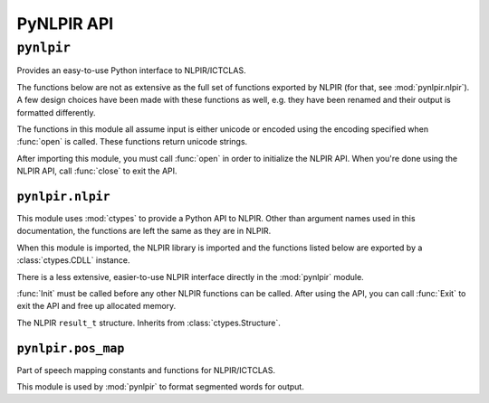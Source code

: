 PyNLPIR API
===========

.. module:: pynlpir

``pynlpir``
-----------

Provides an easy-to-use Python interface to NLPIR/ICTCLAS.

The functions below are not as extensive as the full set of functions exported
by NLPIR (for that, see :mod:`pynlpir.nlpir`). A few design choices have been
made with these functions as well, e.g. they have been renamed and their output
is formatted differently.

The functions in this module all assume input is either unicode or encoded
using the encoding specified when :func:`open` is called.
These functions return unicode strings.

After importing this module, you must call :func:`open` in order to initialize
the NLPIR API. When you're done using the NLPIR API, call :func:`close` to exit
the API.

.. data:: ENCODING

    The encoding configured by :func:`open`.

.. function:: open(data_dir=nlpir.PACKAGE_DIR, encoding=ENCODING, license_code=None)

    Initializes the NLPIR API.

    This calls the function :func:`~pynlpir.nlpir.Init`.

    :param str data_dir: The absolute path to the directory that has NLPIR's
        `Data` directory (defaults to :data:`pynlpir.nlpir.PACKAGE_DIR`).
    :param str encoding: The encoding that the Chinese source text will be in
        (defaults to ``'utf_8'``). Possible values include ``'gbk'``,
        ``'utf_8'``, or ``'big5'``.
    :param str license_code: The license code that should be used when
        initializing NLPIR. This is generally only used by commercial users.
    :raises ValueError: The NLPIR API failed to initialize. Sometimes, NLPIR
        leaves an error log in the current working directory that provides
        more detailed messages (but this isn't always the case).

.. function:: close

    Exits the NLPIR API and frees allocated memory. This calls the function
    :func:`~pynlpir.nlpir.Exit`.

.. function:: segment(s, pos_tagging=True, pos_names='parent', pos_english=True)

    Segment Chinese text *s* using NLPIR.

    The segmented tokens are returned as a list. Each item of the list is a
    string if *pos_tagging* is `False`, e.g. ``['我们', '是', ...]``. If
    *pos_tagging* is `True`, then each item is a tuple (``(token, pos)``), e.g.
    ``[('我们', 'pronoun'), ('是', 'verb'), ...]``.

    If *pos_tagging* is `True` and a segmented word is not recognized by
    NLPIR's part of speech tagger, then the part of speech code/name will
    be returned as :data:`None` (e.g. a space returns as ``(' ', None)``).

    This uses the function :func:`~pynlpir.nlpir.ParagraphProcess` to segment
    *s*.

    :param s: The Chinese text to segment. *s* should be Unicode or a UTF-8
        encoded string.
    :param bool pos_tagging: Whether or not to include part of speech tagging
        (defaults to ``True``).
    :param pos_names: What type of part of speech names to return. This
        argument is only used if *pos_tagging* is ``True``. :data:`None`
        means only the original NLPIR part of speech code will be returned.
        Other than :data:`None`, *pos_names* may be one of ``'parent'``,
        ``'child'``, or ``'all'``. Defaults to ``'parent'``. ``'parent'``
        indicates that only the most generic name should be used, e.g.
        ``'noun'`` for ``'nsf'``. ``'child'`` indicates that the most specific
        name should be used, e.g. ``'transcribed toponym'`` for ``'nsf'``.
        ``'all'`` indicates that all names should be used, e.g.
        ``'noun:toponym:transcribed toponym'`` for ``'nsf'``.
    :type pos_names: ``str`` or :data:`None`
    :param bool pos_english: Whether to use English or Chinese for the part
        of speech names, e.g. ``'conjunction'`` or ``'连词'``. Defaults to
        ``True``. This is only used if *pos_names* is ``True``.

.. function:: get_key_words(s, max_words=50, weighted=False)

    Determines key words in Chinese text *s*.

    The key words are returned in a list. If *weighted* is ``True``,
    then each list item is a tuple: ``(word, weight)``, where
    *weight* is a float. If it's *False*, then each list item is a string.

    This uses the function :func:`~pynlpir.nlpir.GetKeyWords` to determine
    the key words in *s*.

    :param s: The Chinese text to analyze. *s* should be Unicode or a UTF-8
        encoded string.
    :param int max_words: The maximum number of key words to find (defaults to
        ``50``).
    :param bool weighted: Whether or not to return the key words' weights
        (defaults to ``True``).


.. module:: pynlpir.nlpir

``pynlpir.nlpir``
~~~~~~~~~~~~~~~~~

This module uses :mod:`ctypes` to provide a Python API to NLPIR. Other than
argument names used in this documentation, the functions are left the same as
they are in NLPIR.

When this module is imported, the NLPIR library is imported and the functions
listed below are exported by a :class:`ctypes.CDLL` instance.

There is a less extensive, easier-to-use NLPIR interface directly in the
:mod:`pynlpir` module.

:func:`Init` must be called before any other NLPIR functions can be called.
After using the API, you can call :func:`Exit` to exit the API and free up
allocated memory.

.. data:: PACKAGE_DIR

    The absolute path to this package (used by NLPIR to find its ``Data``
    directory). This is a string in Python 2 and a bytes object in Python 3
    (so it can be used with the :func:`Init` function below).

.. data:: LIB_DIR

    The absolute path to this path's lib directory.

.. data:: libNLPIR

    A :class:`ctypes.CDLL` instance for the NLPIR API library.

.. data:: GBK_CODE
    :annotation: 0

    NLPIR's GBK encoding constant.

.. data:: UTF8_CODE
    :annotation: 1

    NLPIR's UTF-8 encoding constant.

.. data:: BIG5_CODE
    :annotation: 2

    NLPIR's BIG5 encoding constant.

.. data:: GBK_FANTI_CODE
    :annotation: 3

    NLPIR's GBK (Traditional Chinese) encoding constant.

.. data:: ICT_POS_MAP_SECOND
    :annotation: 0

    ICTCLAS part of speech constant #2.

.. data:: ICT_POS_MAP_FIRST
    :annotation: 1

    ICTCLAS part of speech constant #1.

.. data:: PKU_POS_MAP_SECOND
    :annotation: 2

    PKU part of speech constant #2.

.. data:: PKU_POS_MAP_FIRST
    :annotation: 3

    PKU part of speech constant #1.

.. class:: ResultT

    The NLPIR ``result_t`` structure. Inherits from :class:`ctypes.Structure`.

    .. data:: start

        The start position of the word in the source Chinese text string.

    .. data:: length

        The detected word's length.

    .. data:: sPOS

        A string representing the word's part of speech.

    .. data:: word_type

        If the word is found in the user's dictionary.

    .. data:: weight

        The weight of the detected word.

.. function:: get_func(name, argtypes=None, restype=c_int, lib=libNLPIR)

    Retrieves the corresponding NLPIR function.

    :param str name: The name of the NLPIR function to get.
    :param list argtypes: A list of :mod:`ctypes` data types that correspond
        to the function's argument types.
    :param restype: A :mod:`ctypes` data type that corresponds to the
        function's return type (only needed if the return type isn't
        :class:`ctypes.c_int`).
    :param lib: A :class:`ctypes.CDLL` instance for the NLPIR API library where
        the function will be retrieved from (defaults to :data:`libNLPIR`).
    :returns: The exported function. It can be called like any other Python
        callable.

.. function:: Init(data_dir, encoding=GBK_CODE, license_code=None)

    Initializes the NLPIR API. This must be called before any other NLPIR
    functions will work.

    :param str data_dir: The path to the NLPIR data folder's parent folder.
        :data:`PACKAGE_DIR` can be used for this.
    :param int encoding: Which encoding NLPIR should expect.
        :data:`GBK_CODE`, :data:`UTF8_CODE`, :data:`BIG5_CODE`, and
        :data:`GBK_FANTI_CODE` should be used for this argument.
    :param str license_code: A license code for unlimited usage. Most users
        shouldn't need to use this.
    :returns: Whether or not the function executed successfully.
    :rtype: bool

.. function:: Exit()

    Exits the NLPIR API and frees allocated memory.

    :returns: Whether or not the function executed successfully.
    :rtype: bool

.. function:: ParagraphProcess(s, pos_tagging=True)

    Segments a string of Chinese text (encoded using the encoding specified
    when :func:`Init` was called).

    :param str s: The Chinese text to process.
    :param bool pos_tagging: Whether or not to return part of speech tags with
        the segmented words..
    :returns: The segmented words.
    :rtype: str

.. function:: ParagraphProcessA(s, size_pointer, user_dict=True)

    Segments a string of Chinese text (encoded using the encoding specified
    when :func:`Init` was called).

    Here is an example of how to use this function:

    .. code:: python
    
        size = ctypes.c_int()
        result = ParagraphProcessA(s, ctypes.byref(size), False)
        result_t_vector = ctypes.cast(result, ctypes.POINTER(ResultT))
        words = []
        for i in range(0, size.value):
            r = result_t_vector[i]
            word = s[r.start:r.start+r.length]
            words.append((word, r.sPOS))

    :param str s: The Chinese text to process.
    :param size_pointer: A pointer to a :class:`ctypes.c_int` that will be set to
        the result vector's size.
    :type pointer: :func:`ctypes.POINTER`
    :param bool user_dict: Whether or not to use the user dictionary.
    :returns: A pointer to the result vector. Each result in the result vector
        is an instance of :class:`ResultT`.

.. function:: FileProcess(source_filename, result_filename, pos_tagging=True)

    Processes a text file.

    :param str source_filename: The name of the file that contains the source
        text.
    :param str result_filename: The name of the file where the results should
        be written.
    :param bool pos_tagging: Whether or not to include part of speech tags in
        the output.
    :returns: If the function executed successfully, the processing speed is
        returned (:class:`float`). Otherwise, ``0`` is returned.

.. function:: ImportUserDict(filename)

    Imports a user-defined dictionary from a text file.

    :param str filename: The filename of the user's dictionary file.
    :returns: The number of lexical entries successfully imported.
    :rtype: int

.. function:: AddUserWord(word)

    Adds a word to the user's dictionary.

    :param str word: The word to add to the dictionary.
    :returns: ``1`` if the word was added successfully, otherwise ``0``.
    :rtype: int

.. function:: SaveTheUsrDic()

    Writes the user's dictionary to disk.

    :returns: ``1`` if the dictionary was saved successfully, otherwise ``0``.
    :rtype: int

.. function:: DelUsrWord(word)

    Deletes a word from the user's dictionary.

    :param str word: The word to delete.
    :returns: ``-1`` if the word doesn't exist in the dictionary. Otherwise,
        the pointer to the word deleted.
    :rtype: int

.. function:: GetKeyWords(s, max_words=50, weighted=False)

    Extracts key words from a string of Chinese text.

    :param str s: The Chinese text to process.
    :param int max_words: The maximum number of key words to return.
    :param bool weighted: Whether or not the key words' weights are returned.
    :returns: The key words.
    :rtype: str

.. function:: GetFileKeyWords(filename, max_words=50, weighted=False)

    Extracts key words from Chinese text in a file.

    :param str filename: The file to process.
    :param int max_words: The maximum number of key words to return.
    :param bool weighted: Whether or not the key words' weights are returned.
    :returns: The key words.
    :rtype: str

.. function:: GetNewWords(s, max_words=50, weighted=False)

    Extracts new words from a string of Chinese text.

    :param str s: The Chinese text to process.
    :param int max_words: The maximum number of new words to return.
    :param bool weighted: Whether or not the new words' weights are returned.
    :returns: The new words.
    :rtype: str

.. function:: GetFileNewWords(filename, max_words=50, weighted=False)

    Extracts new words from Chinese text in a file.

    :param str filename: The file to process.
    :param int max_words: The maximum number of new words to return.
    :param bool weighted: Whether or not the new words' weights are returned.
    :returns: The new words.
    :rtype: str

.. function:: FingerPrint(s)

    Extracts a fingerprint from a string of Chinese text.

    :param str s: The Chinese text to process.
    :returns: The fingerprint of the content. ``0`` if the function failed.

.. function:: SetPOSmap(pos_map)

    Selects which part of speech map to use.

    :param int pos_map: The part of speech map that should be used. This should
        be one of :data:`ICT_POS_MAP_FIRST`, :data:`ICT_POS_MAP_SECOND`,
        :data:`PKU_POS_MAP_FIRST`, or :data:`PKU_POS_MAP_SECOND`.
    :returns: ``0`` if the function failed, otherwise ``1``.
    :rtype: int


.. module:: pynlpir.pos_map

``pynlpir.pos_map``
~~~~~~~~~~~~~~~~~~~

Part of speech mapping constants and functions for NLPIR/ICTCLAS.

This module is used by :mod:`pynlpir` to format segmented words for output.

.. data:: POS_MAP

    A dictionary that maps part of speech codes returned by NLPIR to
    human-readable names (English and Chinese).

.. function:: get_pos_name(code, name='parent', english=True)

    Gets the part of speech name for *code*.

    :param str code: The part of speech code to lookup, e.g. ``'nsf'``.
    :param str name: Which part of speech name to include in the output. Must
        be one of ``'parent'``, ``'child'``, or ``'all'``. Defaults to
        ``'parent'``. ``'parent'`` indicates that only the most generic name
        should be used, e.g. ``'noun'`` for ``'nsf'``. ``'child'`` indicates
        that the most specific name should be used, e.g.
        ``'transcribed toponym'`` for ``'nsf'``. ``'all'`` indicates that all
        names should be used, e.g. ``('noun', 'toponym',
        'transcribed toponym')`` for ``'nsf'``.
    :param bool english: Whether to return an English or Chinese name.
    :returns: ``str`` (``unicode`` for Python 2) if *name* is ``'parent'`` or
        ``'child'``. ``tuple`` if *name* is ``'all'``.
